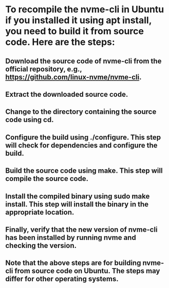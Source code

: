 * To recompile the nvme-cli in Ubuntu if you installed it using apt install, you need to build it from source code. Here are the steps:
** Download the source code of nvme-cli from the official repository, e.g., https://github.com/linux-nvme/nvme-cli.
** Extract the downloaded source code.
** Change to the directory containing the source code using cd.
** Configure the build using ./configure. This step will check for dependencies and configure the build.
** Build the source code using make. This step will compile the source code.
** Install the compiled binary using sudo make install. This step will install the binary in the appropriate location.
** Finally, verify that the new version of nvme-cli has been installed by running nvme and checking the version.
** Note that the above steps are for building nvme-cli from source code on Ubuntu. The steps may differ for other operating systems.